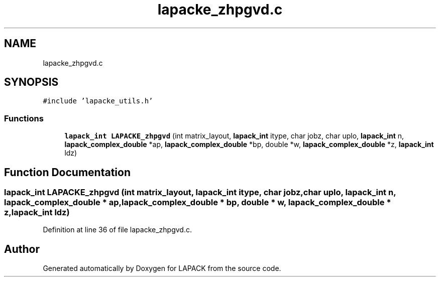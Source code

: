 .TH "lapacke_zhpgvd.c" 3 "Tue Nov 14 2017" "Version 3.8.0" "LAPACK" \" -*- nroff -*-
.ad l
.nh
.SH NAME
lapacke_zhpgvd.c
.SH SYNOPSIS
.br
.PP
\fC#include 'lapacke_utils\&.h'\fP
.br

.SS "Functions"

.in +1c
.ti -1c
.RI "\fBlapack_int\fP \fBLAPACKE_zhpgvd\fP (int matrix_layout, \fBlapack_int\fP itype, char jobz, char uplo, \fBlapack_int\fP n, \fBlapack_complex_double\fP *ap, \fBlapack_complex_double\fP *bp, double *w, \fBlapack_complex_double\fP *z, \fBlapack_int\fP ldz)"
.br
.in -1c
.SH "Function Documentation"
.PP 
.SS "\fBlapack_int\fP LAPACKE_zhpgvd (int matrix_layout, \fBlapack_int\fP itype, char jobz, char uplo, \fBlapack_int\fP n, \fBlapack_complex_double\fP * ap, \fBlapack_complex_double\fP * bp, double * w, \fBlapack_complex_double\fP * z, \fBlapack_int\fP ldz)"

.PP
Definition at line 36 of file lapacke_zhpgvd\&.c\&.
.SH "Author"
.PP 
Generated automatically by Doxygen for LAPACK from the source code\&.
